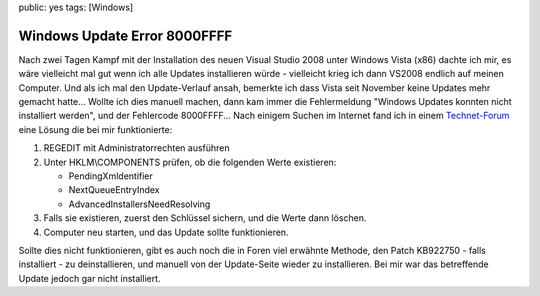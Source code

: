 public: yes
tags: [Windows]

Windows Update Error 8000FFFF
=============================

Nach zwei Tagen Kampf mit der Installation des neuen Visual Studio 2008
unter Windows Vista (x86) dachte ich mir, es wäre vielleicht mal gut
wenn ich alle Updates installieren würde - vielleicht krieg ich dann
VS2008 endlich auf meinen Computer. Und als ich mal den Update-Verlauf
ansah, bemerkte ich dass Vista seit November keine Updates mehr gemacht
hatte... Wollte ich dies manuell machen, dann kam immer die
Fehlermeldung "Windows Updates konnten nicht installiert werden", und
der Fehlercode 8000FFFF... Nach einigem Suchen im Internet fand ich in
einem
`Technet-Forum <http://social.technet.microsoft.com/forums/en-US/itprovistasecurity/thread/6b9f6a7c-1b91-422f-a803-11440418008f/>`_
eine Lösung die bei mir funktionierte:

#. REGEDIT mit Administratorrechten ausführen
#. Unter HKLM\\COMPONENTS prüfen, ob die folgenden Werte existieren:

   -  PendingXmldentifier
   -  NextQueueEntryIndex
   -  AdvancedInstallersNeedResolving

#. Falls sie existieren, zuerst den Schlüssel sichern, und die Werte
   dann löschen.
#. Computer neu starten, und das Update sollte funktionieren.

Sollte dies nicht funktionieren, gibt es auch noch die in Foren viel
erwähnte Methode, den Patch KB922750 - falls installiert - zu
deinstallieren, und manuell von der Update-Seite wieder zu installieren.
Bei mir war das betreffende Update jedoch gar nicht installiert.

